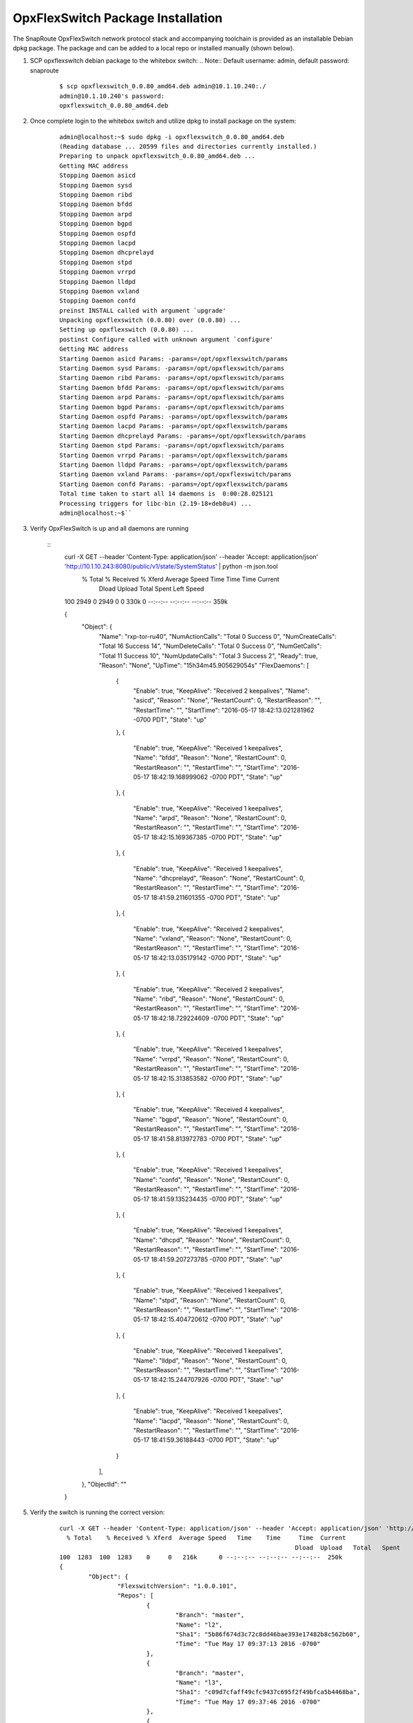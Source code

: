 .. OpxFlexSwitch documentation master file, created by
   sphinx-quickstart on Mon Apr  4 12:27:04 2016.
   You can adapt this file completely to your liking, but it should at least
   contain the root `toctree` directive.

OpxFlexSwitch Package Installation
==================================

The SnapRoute OpxFlexSwitch network protocol stack and accompanying toolchain is provided as an installable Debian dpkg package.  The package and can be added to a local repo or installed manually (shown below).


1. SCP opxflexswitch debian package to the whitebox switch:
   .. Note:: Default username: admin, default password: snaproute

	:: 
	
		$ scp opxflexswitch_0.0.80_amd64.deb admin@10.1.10.240:./
		admin@10.1.10.240's password: 
		opxflexswitch_0.0.80_amd64.deb                                                                                                                                                    100%   59MB   9.9MB/s   00:06 ``

2. Once complete login to the whitebox switch and utilize dpkg to install package on the system:

	:: 
	
		admin@localhost:~$ sudo dpkg -i opxflexswitch_0.0.80_amd64.deb 
		(Reading database ... 20599 files and directories currently installed.)
		Preparing to unpack opxflexswitch_0.0.80_amd64.deb ...
		Getting MAC address
		Stopping Daemon asicd
		Stopping Daemon sysd
		Stopping Daemon ribd
		Stopping Daemon bfdd
		Stopping Daemon arpd
		Stopping Daemon bgpd
		Stopping Daemon ospfd
		Stopping Daemon lacpd
		Stopping Daemon dhcprelayd
		Stopping Daemon stpd
		Stopping Daemon vrrpd
		Stopping Daemon lldpd
		Stopping Daemon vxland
		Stopping Daemon confd
		preinst INSTALL called with argument `upgrade'
		Unpacking opxflexswitch (0.0.80) over (0.0.80) ...
		Setting up opxflexswitch (0.0.80) ...
		postinst Configure called with unknown argument `configure'
		Getting MAC address
		Starting Daemon asicd Params: -params=/opt/opxflexswitch/params
		Starting Daemon sysd Params: -params=/opt/opxflexswitch/params
		Starting Daemon ribd Params: -params=/opt/opxflexswitch/params
		Starting Daemon bfdd Params: -params=/opt/opxflexswitch/params
		Starting Daemon arpd Params: -params=/opt/opxflexswitch/params
		Starting Daemon bgpd Params: -params=/opt/opxflexswitch/params
		Starting Daemon ospfd Params: -params=/opt/opxflexswitch/params
		Starting Daemon lacpd Params: -params=/opt/opxflexswitch/params
		Starting Daemon dhcprelayd Params: -params=/opt/opxflexswitch/params
		Starting Daemon stpd Params: -params=/opt/opxflexswitch/params
		Starting Daemon vrrpd Params: -params=/opt/opxflexswitch/params
		Starting Daemon lldpd Params: -params=/opt/opxflexswitch/params
		Starting Daemon vxland Params: -params=/opt/opxflexswitch/params
		Starting Daemon confd Params: -params=/opt/opxflexswitch/params
		Total time taken to start all 14 daemons is  0:00:28.025121
		Processing triggers for libc-bin (2.19-18+deb8u4) ...
		admin@localhost:~$`` 

3. Verify OpxFlexSwitch is up and all daemons are running 

	::
		curl -X GET --header 'Content-Type: application/json' --header 'Accept: application/json' 'http://10.1.10.243:8080/public/v1/state/SystemStatus' | python -m json.tool
		  % Total    % Received % Xferd  Average Speed   Time    Time     Time  Current
										 Dload  Upload   Total   Spent    Left  Speed
		100  2949    0  2949    0     0   330k      0 --:--:-- --:--:-- --:--:--  359k

		{
			"Object": {
				"Name": "rxp-tor-ru40",
				"NumActionCalls": "Total 0 Success 0",
				"NumCreateCalls": "Total 16 Success 14",
				"NumDeleteCalls": "Total 0 Success 0",
				"NumGetCalls": "Total 11 Success 10",
				"NumUpdateCalls": "Total 3 Success 2",
				"Ready": true,
				"Reason": "None",
				"UpTime": "15h34m45.905629054s"	
				"FlexDaemons": [
					{
						"Enable": true,
						"KeepAlive": "Received 2 keepalives",
						"Name": "asicd",
						"Reason": "None",
						"RestartCount": 0,
						"RestartReason": "",
						"RestartTime": "",
						"StartTime": "2016-05-17 18:42:13.021281962 -0700 PDT",
						"State": "up"
					},
					{
						"Enable": true,
						"KeepAlive": "Received 1 keepalives",
						"Name": "bfdd",
						"Reason": "None",
						"RestartCount": 0,
						"RestartReason": "",
						"RestartTime": "",
						"StartTime": "2016-05-17 18:42:19.168999062 -0700 PDT",
						"State": "up"
					},
					{
						"Enable": true,
						"KeepAlive": "Received 1 keepalives",
						"Name": "arpd",
						"Reason": "None",
						"RestartCount": 0,
						"RestartReason": "",
						"RestartTime": "",
						"StartTime": "2016-05-17 18:42:15.169367385 -0700 PDT",
						"State": "up"
					},
					{
						"Enable": true,
						"KeepAlive": "Received 1 keepalives",
						"Name": "dhcprelayd",
						"Reason": "None",
						"RestartCount": 0,
						"RestartReason": "",
						"RestartTime": "",
						"StartTime": "2016-05-17 18:41:59.211601355 -0700 PDT",
						"State": "up"
					},
					{
						"Enable": true,
						"KeepAlive": "Received 2 keepalives",
						"Name": "vxland",
						"Reason": "None",
						"RestartCount": 0,
						"RestartReason": "",
						"RestartTime": "",
						"StartTime": "2016-05-17 18:42:13.035179142 -0700 PDT",
						"State": "up"
					},
					{
						"Enable": true,
						"KeepAlive": "Received 2 keepalives",
						"Name": "ribd",
						"Reason": "None",
						"RestartCount": 0,
						"RestartReason": "",
						"RestartTime": "",
						"StartTime": "2016-05-17 18:42:18.729224609 -0700 PDT",
						"State": "up"
					},
					{
						"Enable": true,
						"KeepAlive": "Received 1 keepalives",
						"Name": "vrrpd",
						"Reason": "None",
						"RestartCount": 0,
						"RestartReason": "",
						"RestartTime": "",
						"StartTime": "2016-05-17 18:42:15.313853582 -0700 PDT",
						"State": "up"
					},
					{
						"Enable": true,
						"KeepAlive": "Received 4 keepalives",
						"Name": "bgpd",
						"Reason": "None",
						"RestartCount": 0,
						"RestartReason": "",
						"RestartTime": "",
						"StartTime": "2016-05-17 18:41:58.813972783 -0700 PDT",
						"State": "up"
					},
					{
						"Enable": true,
						"KeepAlive": "Received 1 keepalives",
						"Name": "confd",
						"Reason": "None",
						"RestartCount": 0,
						"RestartReason": "",
						"RestartTime": "",
						"StartTime": "2016-05-17 18:41:59.135234435 -0700 PDT",
						"State": "up"
					},
					{
						"Enable": true,
						"KeepAlive": "Received 1 keepalives",
						"Name": "dhcpd",
						"Reason": "None",
						"RestartCount": 0,
						"RestartReason": "",
						"RestartTime": "",
						"StartTime": "2016-05-17 18:41:59.207273785 -0700 PDT",
						"State": "up"
					},
					{
						"Enable": true,
						"KeepAlive": "Received 1 keepalives",
						"Name": "stpd",
						"Reason": "None",
						"RestartCount": 0,
						"RestartReason": "",
						"RestartTime": "",
						"StartTime": "2016-05-17 18:42:15.404720612 -0700 PDT",
						"State": "up"
					},
					{
						"Enable": true,
						"KeepAlive": "Received 1 keepalives",
						"Name": "lldpd",
						"Reason": "None",
						"RestartCount": 0,
						"RestartReason": "",
						"RestartTime": "",
						"StartTime": "2016-05-17 18:42:15.244707926 -0700 PDT",
						"State": "up"
					},
					{
						"Enable": true,
						"KeepAlive": "Received 1 keepalives",
						"Name": "lacpd",
						"Reason": "None",
						"RestartCount": 0,
						"RestartReason": "",
						"RestartTime": "",
						"StartTime": "2016-05-17 18:41:59.36188443 -0700 PDT",
						"State": "up"
					}
				],
			},
			"ObjectId": ""
		}

5. Verify the switch is running the correct version:

	::
		
		curl -X GET --header 'Content-Type: application/json' --header 'Accept: application/json' 'http://10.1.10.243:8080/public/v1/state/SystemSwVersion' | python -m json.tool
		  % Total    % Received % Xferd  Average Speed   Time    Time     Time  Current
										 Dload  Upload   Total   Spent    Left  Speed
		100  1283  100  1283    0     0   216k      0 --:--:-- --:--:-- --:--:--  250k
		{
			"Object": {
				"FlexswitchVersion": "1.0.0.101",
				"Repos": [
					{
						"Branch": "master",
						"Name": "l2",
						"Sha1": "5b86f674d3c72c8dd46bae393e17482b8c562b60",
						"Time": "Tue May 17 09:37:13 2016 -0700"
					},
					{
						"Branch": "master",
						"Name": "l3",
						"Sha1": "c09d7cfaff49cfc9437c695f2f49bfca5b4468ba",
						"Time": "Tue May 17 09:37:46 2016 -0700"
					},
					{
						"Branch": "master",
						"Name": "utils",
						"Sha1": "80108d345dcbd01a5ffc3af9c7a4322ba8e702c7",
						"Time": "Tue May 17 09:38:53 2016 -0700"
					},
					{
						"Branch": "master",
						"Name": "asicd",
						"Sha1": "f03366887e07531a52ad8f25197466b9af7f169f",
						"Time": "Tue May 17 09:35:56 2016 -0700"
					},
					{
						"Branch": "master",
						"Name": "config",
						"Sha1": "9813b1df844bbeaa40d4cdd69d1613a256deb370",
						"Time": "Tue May 17 09:36:24 2016 -0700"
					},
					{
						"Branch": "master",
						"Name": "models",
						"Sha1": "46e3a29ffe9c07b2b7b6bdeefeb801dcb016d1e8",
						"Time": "Tue May 17 09:38:17 2016 -0700"
					},
					{
						"Branch": "master",
						"Name": "infra",
						"Sha1": "271790a06452894aa9305fbbc842980a1a0961fd",
						"Time": "Tue May 17 09:36:51 2016 -0700"
					},
					{
						"Branch": "master",
						"Name": "vendors",
						"Sha1": "commit",
						"Time": "Fri May 13 09:48:01 2016 -0700"
					},
					{
						"Branch": "master",
						"Name": "flexSdk",
						"Sha1": "fcbf47f392b84dd050db4fd5fc2dc1b919c2a767",
						"Time": "Fri May 13 16:20:28 2016 -0700"
					},
					{
						"Branch": "master",
						"Name": "apps",
						"Sha1": "6965c05b1be95e7ea4f7493a251637c21237867a",
						"Time": "Wed Apr 27 13:51:06 2016 -0700"
					}
				]
			},
			"ObjectId": ""
		}			
			
4. Change the daemons that start and are running on the system. 

	a. Start/Stop daemons via RestAPI:
		::
			
			To be Filled in with example to start/stop daemon


	b. On Linux edit the file /opt/opxflexswitch/params/clients.json and remove or add daemon specific JSON, I.E. *{"Name": "<daemon>", "Port": <port-number>}*

		::

			[
				{"Name": "asicd",
				 "Port": 10000},

				{"Name": "bgpd",
				 "Port": 10001},

				{"Name":"ribd",  
				 "Port":10002},
	
				{"Name":"arpd", 
				 "Port":10003},
		
				{"Name":"lacpd",
				 "Port":10004},

				{"Name":"ospfd",
				 "Port":10005},
	
				{"Name":"stpd",
				 "Port":10006},

				{"Name":"dhcprelayd",
				 "Port": 10007},

				{"Name":"bfdd",
				 "Port":10008},

				{"Name":"vrrpd",
				 "Port":10009},

				{"Name":"sysd",
				 "Port":10010},
	
				{"Name":"lldpd",
				 "Port":10011},
	
				{"Name":"vxland",
				 "Port":10012},
	
				{"Name":"dhcpd",
				 "Port":10013},

			   {"Name":"local",
				  "Port":0}
			]

		If you wanted to remove BGPd or STPd from running on start, you would remove these JSON objects:
		
			::
				
				{"Name": "bgpd",
				"Port": 10001},
				{"Name":"stpd",
			 	"Port":10006},			
			 
		Resulting in the following:
			::
				
				[
				{"Name": "asicd",
				 "Port": 10000},

				{"Name":"ribd",  
				 "Port":10002},
	
				{"Name":"arpd", 
				 "Port":10003},
		
				{"Name":"lacpd",
				 "Port":10004},

				{"Name":"ospfd",
				 "Port":10005},

				{"Name":"dhcprelayd",
				 "Port": 10007},

				{"Name":"bfdd",
				 "Port":10008},

				{"Name":"vrrpd",
				 "Port":10009},

				{"Name":"sysd",
				 "Port":10010},
	
				{"Name":"lldpd",
				 "Port":10011},
	
				{"Name":"vxland",
				 "Port":10012},
	
				{"Name":"dhcpd",
				 "Port":10013},

			   {"Name":"local",
				  "Port":0}
			]

		.. Note:: ASICD and SYSD is required for system function.  These daemons can not be removed from this file.  OpxFlexSwitch will not function, if these daemons are not set to start. 



